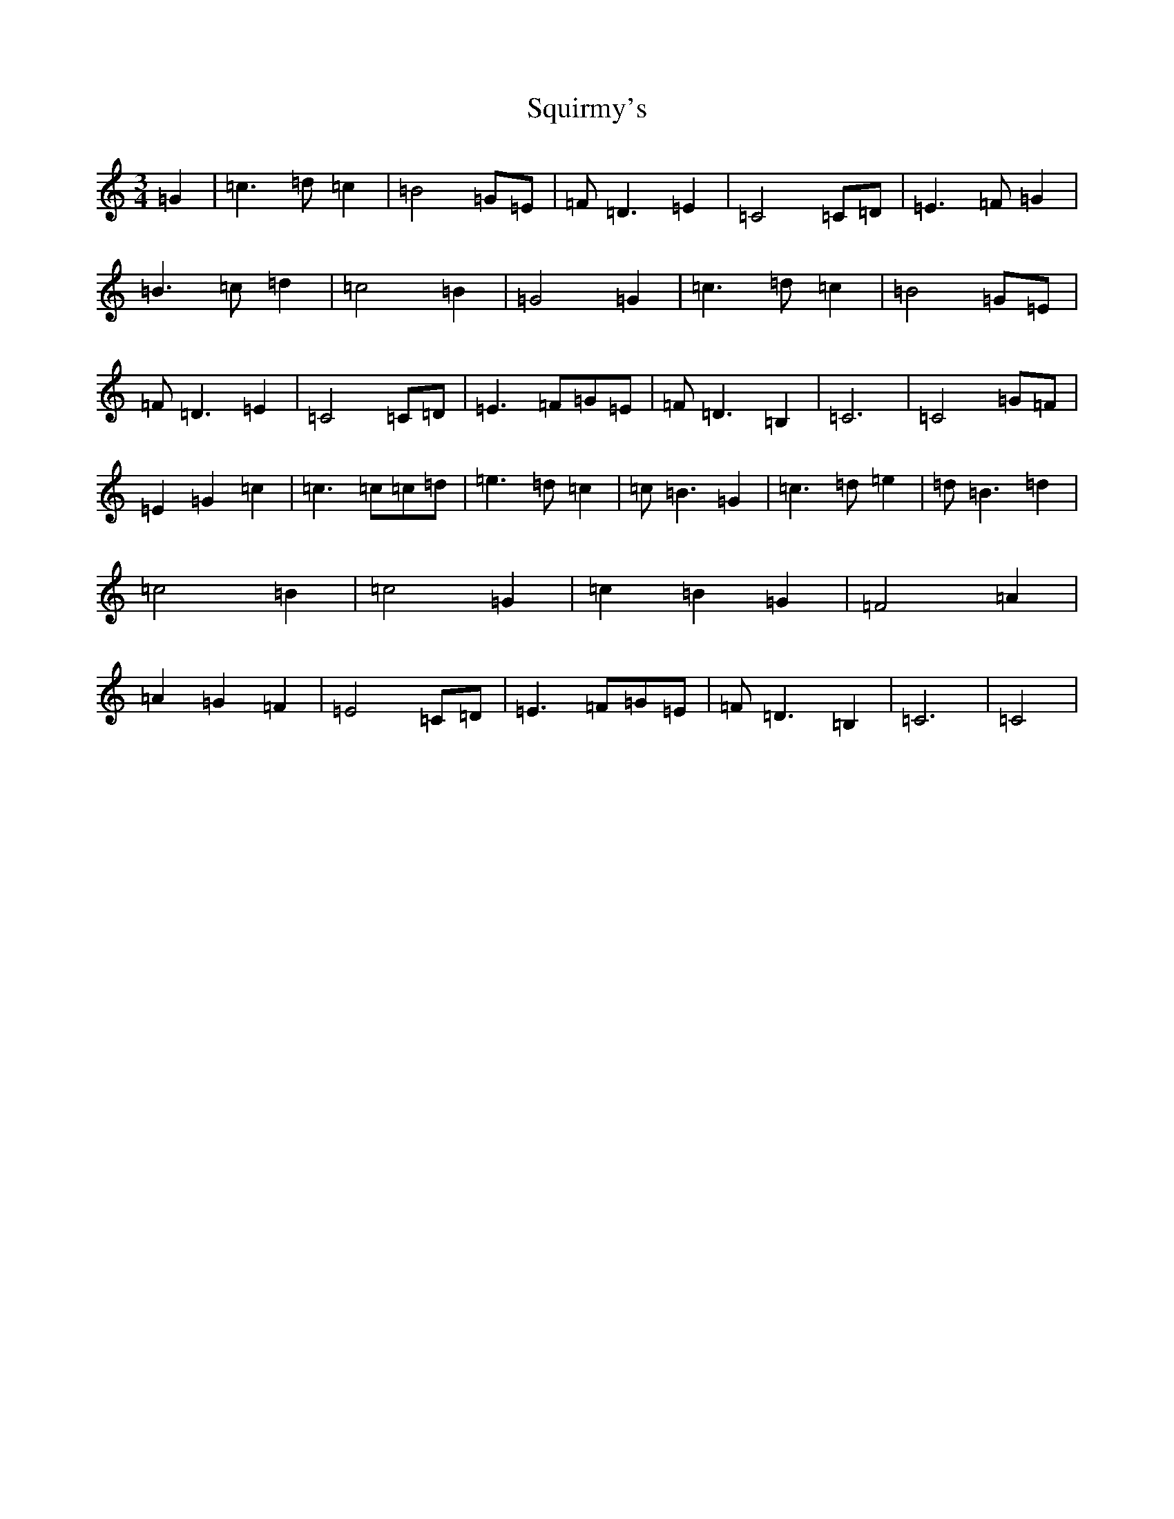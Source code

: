 X: 21898
T: Squirmy's
S: https://thesession.org/tunes/22018#setting44295
Z: D Major
R: reel
M:3/4
L:1/8
K: C Major
=G2|=c3=d=c2|=B4=G=E|=F=D3=E2|=C4=C=D|=E3=F=G2|=B3=c=d2|=c4=B2|=G4=G2|=c3=d=c2|=B4=G=E|=F=D3=E2|=C4=C=D|=E3=F=G=E|=F=D3=B,2|=C6|=C4=G=F|=E2=G2=c2|=c3=c=c=d|=e3=d=c2|=c=B3=G2|=c3=d=e2|=d=B3=d2|=c4=B2|=c4=G2|=c2=B2=G2|=F4=A2|=A2=G2=F2|=E4=C=D|=E3=F=G=E|=F=D3=B,2|=C6|=C4|